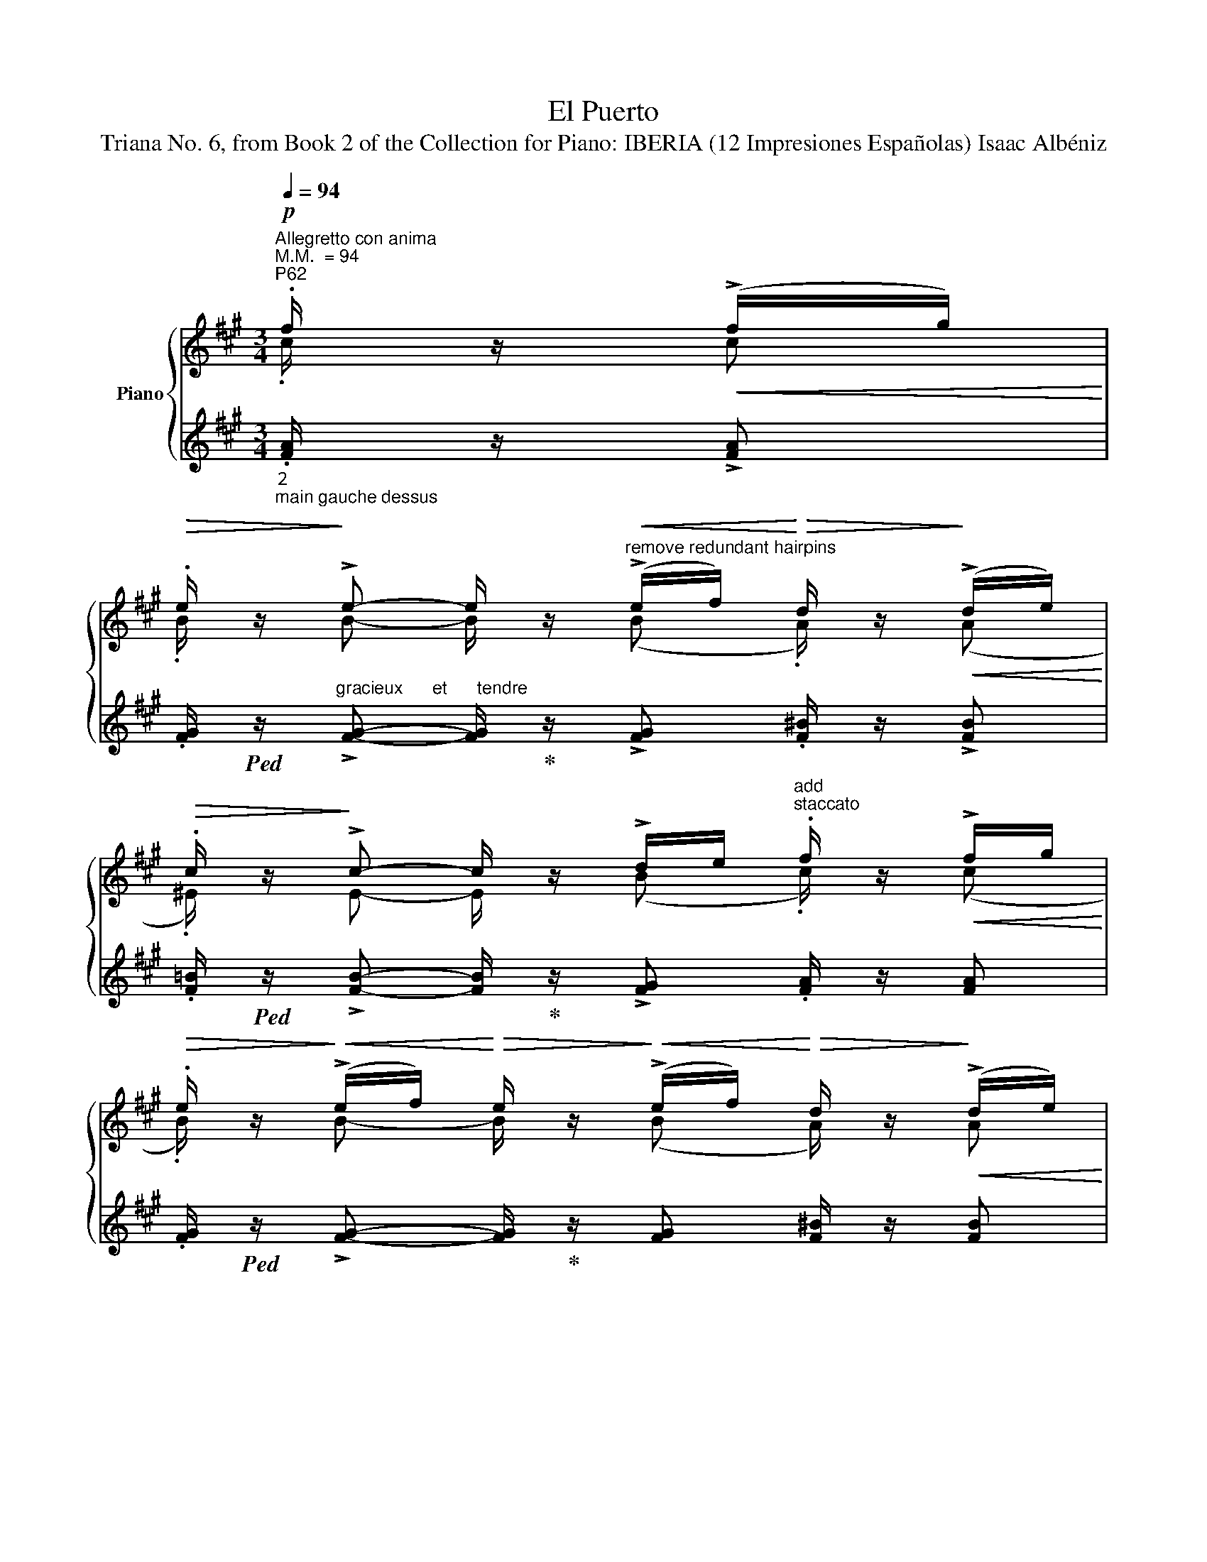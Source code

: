X:1
T:El Puerto
T:Triana No. 6, from Book 2 of the Collection for Piano: IBERIA (12 Impresiones Españolas) Isaac Albéniz
%%score { ( 1 2 5 ) | ( 3 4 6 ) }
L:1/8
Q:1/4=94
M:3/4
K:A
V:1 treble nm="Piano"
V:2 treble 
V:5 treble 
V:3 treble 
V:4 treble 
V:6 treble 
V:1
"^Allegretto con anima""^M.M.  = 94""^P62"!p! .f/ z/!<(! (!>!f/g/)!<)! | %1
!>(! .e/ z/!>)! !>!e- e/ z/"^remove redundant hairpins"!<(! (!>!e/f/)!<)!!>(! d/ z/!>)!!<(! (!>!d/e/)!<)! | %2
!>(! .c/ z/!>)! !>!c- c/ z/ !>!d/e/"^add \nstaccato" .f/ z/!<(! !>!f/g/!<)! | %3
!>(! .e/ z/!>)!!<(! (!>!e/f/)!<)!!>(! e/ z/!>)!!<(! (!>!e/f/)!<)!!>(! d/ z/!>)!!<(! (!>!d/e/)!<)! | %4
!>(! .c/ z/!>)!!<(! (!>!c/d/)!<)!!>(! c/ z/!>)!!<(! !>!c/e/!<)!!>(! .d/ z/!>)!!<(! (!>!d/e/)!<)! | %5
!>(! .c/ z/!>)!!<(! (!>!c/d/)!<)!!>(! c/ z/!>)!!<(! !>!c/e/!<)!!>(! .d/ z/!>)!!<(! (!>!d/e/)!<)! | %6
!>(! .c/ z/!>)!!p!!>(! (!>!d/e/) .=B/!>)! z/!p!!>(! (!>!d/e/) .=B/!>)! z/!p!!>(! (!>!d/"^add \nslur"e/) | %7
"^avec grâce et bien rythmé" .=B/!>)! z/!>(! .[DAB]/"_sans pédale"[I:staff +1].[CFG]/[I:staff -1] .[DAB]/[I:staff +1].[CFG]/[I:staff -1].[DAB]/[I:staff +1].[CFG]/!p![I:staff -1] .[DAB]/!>)! z/ .[DAB]/[I:staff +1].[CFG]/ | %8
[I:staff -1] .[DAB]/ z/!p!!>(! .[Bfg]/"_"[I:staff +1].[Gcd]/[I:staff -1] .[Bfg]/[I:staff +1].[Gcd]/[I:staff -1].[Bfg]/[I:staff +1].[Gcd]/!pp![I:staff -1] .[Bfg]/!>)! z/ .[Bfg]/[I:staff +1].[Gcd]/ | %9
[I:staff -1] .[Bfg]/ z/ z .[fc'd'f']/ z/ z z2 | %10
[K:bass]!mf! !tenuto![B,,F,A,] z[K:treble]!p! .[Adfa]/ z/ z .[B,^E]/ z/ z | %11
[K:bass]"_dolce"!mf!!<(! ([CF]2!<)!!>(! !>!C2!>)! !fermata!^B,) x | %12
"^P63"!mp! z!<(! ([CF]!<)! !>!C2 !fermata!^B,) x | %13
!p! z!<(! ([CF]!<)!"^add \nprecautionary\n      natural" !>!C2 !fermata!^B,)!mp![I:staff +1] .G,/[I:staff -1].[E,B,]/ | %14
[I:staff +1] .F,/[I:staff -1].[E,^B,]/[I:staff +1].G,/[I:staff -1].[E,B,]/[I:staff +1] .F,/[I:staff -1].[E,B,]/[I:staff +1].G,/[I:staff -1].[E,B,]/[I:staff +1] .F,/[I:staff -1] !fermata!z/[K:treble]!pp! .[Gfg]/ !fermata!z/ | %15
"^tied crochets\nbecome minim" (!>!C4 DE/F/!f! | %16
"^tied crochets\nbecome minim"!mf! !>!E4"_cresc." F(G/A/) | %17
"^tied crochets\nbecome minim" !>!G4"_dim." F(G/F/) | %18
"^ignore\nspurious\n   dot" !>!E4 D"_dim."(E/D/)) |!mf! (C(D/B,/ C)(B,/C/ D)!<(!(E/F/)!<)! | %20
!f! E"_cresc."(F/D/ E)(D/E/ F)G/A/ | !>!G(A/F/ G)A/G/"_dim." F(G/F/ |!mf! E)(F/D/ E)(F/E/ D)(E/D/ | %23
!p! C/)) !fermata!z/!pp! .[Bfg]/"_sans "[I:staff +1].[Fcd]/[I:staff -1] .[Bfg]/[I:staff +1].[Fcd]/[I:staff -1].[Bfg]/[I:staff +1].[Fcd]/[I:staff -1] [Bfg]/ !fermata!z/!pp! (!>!b/g/) | %24
"^bien rythmé" .d'.d'"^add\nstaccato" .[bf']/ !fermata!z/!f!!<(! ([Gg]/[Aa]/ [Bb])([cc']/[dd']/ | %25
 !arpeggio!!>!!fermata![efae'])!<)!!mf!!<(!([dd']/[cc']/!<)!!f!!>(! [Bb]/[cc']/[dd']/!mf![Bb]/)!>)!!>(! !>![c^ec']([Bb]/[Aa]/!>)! | %26
!p!!>(! (!>![GAcg])([Ff]/[Ee]/ [DFAd])([Cc]/[B,B]/ [A,B,^EA])([G,G]/[A,A]/)!>)! | %27
"^P64""^break\ntwo bar\n  slur"!>(! (!>![GAcg])([Ff]/[Ee]/ [DFAd])([Cc]/[B,B]/ [A,B,^EA])([G,G]/[A,A]/)!>)! | %28
[Q:1/4=92]!>(! (!>![GAcg])([Ff]/[Ee]/ [DFAd])([Cc]/[B,B]/ [A,B,^EA])([G,G]/[A,A]/)!>)! | %29
[Q:1/4=90] (!>![B,CFB])!p!!<(!([G,G]/[A,A]/ !>![G,CG])!<)!!p!!<(!([F,F]/[G,G]/ [F,^B,F]/))!<)! !fermata!z/"_sec"!p! .[F,B,D]/.G,/ | %30
[K:bass][Q:1/4=92] z!<(! (!tenuto![C,^E,G,C]2 !tenuto![D,F,A,D]2 !tenuto![=E,G,B,E]-!p! | %31
[E,G,B,E]/ z/ !tenuto![F,A,DF]2!<)![K:treble]!mp!!<(! !tenuto![A,CEA]2"^add tenuto""_cresc." !tenuto![B,DFB]- | %32
[B,DFB]/ z/ !tenuto![C^EGc]2 [=EGce]2!<)!!>(! !tenuto![CEGc]- | %33
 [CEGc]/ z/ !tenuto![B,DFB]2[K:bass] !tenuto![F,A,DF]2 !tenuto![D,F,A,D]-!>)! | %34
[D,F,A,D]/) z/!p!!<(! (!tenuto![C,^E,G,C]2"^remove \nincorrect ties" !tenuto![D,F,A,D]2 !tenuto![=E,G,B,E]- | %35
[E,G,B,E]/ z/ !tenuto![F,A,DF]2[K:treble] !tenuto![A,CEA]2 !tenuto![B,DFB]- | %36
 [B,DFB]/ z/ !tenuto![C^EGc]2!<)!!>(! [GB=eg]2 !tenuto![=EGce]- | %37
[EGce]/ z/ !tenuto![DFAd]2 !tenuto![A,DFA]2 !tenuto![F,A,DF]!>)! | %38
!p! [^E,G,C^E]/) !fermata!z/!<(! .[^B,^^FA]/[I:staff +1].[G,G]/[I:staff -1] .[B,FA]/[I:staff +1].[^FG]/[I:staff -1].[B,FA]/!<)!!>(![I:staff +1].[G,G]/[I:staff -1] .[B,FA]/[I:staff +1].[FG]/[I:staff -1].[B,FA]/[I:staff +1].[G,G]/!>)! | %39
[I:staff -1] ^E/ !fermata!z/!pp!!<(! .[^B,^^FA]/[I:staff +1].[G,G]/[I:staff -1] .[B,FA]/[I:staff +1].[^FG]/[I:staff -1].[B,FA]/!<)!!>(![I:staff +1].[G,G]/[I:staff -1] .[B,FA]/[I:staff +1].[FG]/[I:staff -1].[B,FA]/[I:staff +1].[G,G]/!>)! | %40
[I:staff -1] ^E/ !fermata!z/!mf!!>(! !>!E-E/!>)! z/!mf!!>(! .E .E!>)!!mf!!>(!.E | %41
 .F/!>)! z/!mf!!<(! !>!F-.F/!<)! z/!mf!!<(! .F .F!<)!!mf!!<(!.F!<)! | %42
"^P65" ^E/ z/!mf!!>(! !>!E-E/!>)! z/!mf!!>(! .E .E!>)!!mf!!>(!.E | %43
 .F/!>)! z/!mf!!>(! !>!F-.F/!>)! z/!mf!!<(! .F .F!<)!!mf!!<(!.F | ^E/!<)!!f! z/ x4 (!>!^a'/^b/) | %45
 .[g^c'g']/!f! z/ x4!ff! (!>!^a'/^b/) | %46
 .[g^c'g']/ z/!ff!!>(! (!>!^a'/^b/) .[gc'g']/!>)! z/!ff!!>(! (!>!a'/b/) .[gc'g']/!>)! z/!ff!!>(! (!>!a'/b/)!>)! | %47
 .[gc'g']/ z/[Q:1/4=88]!p! (!>!^a/^B/) .[Gcg]/ z/[Q:1/4=84]!ff! (!>!=a !fermata!c') z | %48
[K:bass][Q:1/4=92] z!mf!!>(! [A,C]/4z/4[A,C]/4 z/4!>)! .[A,C]/ z/[Q:1/4=88] z z!p! .[DE]/ z/ | %49
 z[Q:1/4=92]!mf!!>(! [A,C]/4z/4[A,C]/4 z/4!>)! .[A,C]/ z/[Q:1/4=86] z z .[DE]/ z/ || %50
[K:treble]!mp!"^bien chanté"[Q:1/4=92]!<(! (e4 e2 | %51
!>(!{/ef} e>!<)!d .e/)!>)! z/!mp!!<(! (!>!e2 d/e/ |!<(! f4 g2!<)!!<)! | %53
!>(!{/ab} a>!>(!g .g/)!>)! z/ (f2!>)!!mp!!<(! e/f/ | %54
 .g/)!<)!z/!mp!!<(!(f/e/ .f/)!<)!z/!mp!!<(!(e/d/ .e/)!<)!z/"^add tenuto"!mp!!<(!(d/c/ | %55
 .d/)!<)!z/!mp!!<(!(e/c/!<)! d2-) d/z/!<(!!<(!(e/f/)!<)! | %56
"^P66"!>(! (3((g/!<)!a/g/)f/e/)!>)!!mp!!>(! (3((f/g/f/)e/d/)!>)!!mp!!>(! (3((e/f/e/)d/c/) | %57
 d/!>)! z/!mp!!>(! !>!e/c/ d2-!>)! d/ z/ (!>!e/^B/) | %58
"^tranquillement sans presser"!mf!!<(! ([eac'e']4 [eae']2!<)! | %59
!mf!!>(! [ege']>[dd'] [ee']/) z/!>)!!mf! (!>![dee']2!<(! [dd']/"_merge hairpins"[ee']/ | %60
 [fac'f']4 [gc'g']2!<)! |{/a'b'} [ad'a']>[gg'] [gg']/) z/ (!>![fd'f']2!<(! [ed'e']/[ff']/!<)! | %62
 [gac'g']/) z/!mf!!<(! ([ff']/[ee']/ .[fac'f']/)!<)! z/!mf!!<(! ([ee']/[dd']/ .[e^^fe']/)!<)! z/!mf!!<(! ([dd']/[cc']/ | %63
 .[degd']/)!<)! z/!mf!!>(! (!>![ee']/[cc']/!>)! [degd']2-) [degd']/ z/!mf!!<(! ([ed'e']/[=f=f']/ | %64
 .[=ga=c'=g']/)!<)! z/!>(! ([=fac'=f']/[ee']/ .[fac'f']/)!>)! z/!>(! ([ee']/[dd']/ .[eac'e']/)!>)! z/!>(! ([=d=d']/[=c=c']/!>)! | %65
"^P67""_cresc." .[_Be_b]/) z/[Q:1/4=88]!<(! ([=c=c']/[dd']/ .[ebe']/)!<)! z/[Q:1/4=87]!<(! ([dd']/.[cc']/ .[d=gd']/)!<)! z/[Q:1/4=86]!>(! ([cc']/[Bb]/!>)! | %66
"^tranquillement"[Q:1/4=85]!>(! (6:4:6([Aa]/)!ppp!e/=f/d/e/=c/) (6:4:6(d/A/^c/=F/A/D/)!>)!!<(! (6:4:6(F/D/F/A/c/d/)!<)! | %67
!>(! (6:4:6([_B_b]/e/=g/d/e/=c/)!>)!!<(! (6:4:6(E/B/D/E/B/E/) (6:4:6(B/e/A/c/E/=G/)!<)! | %68
!>(! (6:4:6([Aa]/!ppp!e/=f/d/e/=c/) (6:4:6(d/A/c/=F/A/D/)!>)!!<(! (6:4:6([FA]/=C/F/A/c/d/)!<)! | %69
!>(! (6:4:6([_B_b]/=c/=g/B/g/c/)!pp! (6:4:6(B/c/=G/!>)!!<(!B/=C/G/) (6:4:6(B/G/B/[Q:1/4=87]g/c/B/)!<)! | %70
!<(! (6:4:6([Aa]/_B/=B/=c/=f/a/)!<)!!pp!!<(! (6:4:6(=F/=G/^G/A/c/f/)!<)!!pp!!<(! (6:4:6(E/F/G/!<)!!>(!A/c/F/)!>)! | %71
!pp! (6:4:6(E/=c/D/^D/E/c/) (6:4:6(e/^F/=G/=g/c/g/) (6:4:6(=c'/e/g/_B/e/G/) | %72
 (6:4:6([_A_a]/_B/=B/=c/=f/a/) (6:4:6(=F/_G/=G/A/c/f/) (6:4:6(=C/_E/=E/F/c/a/) | %73
"^allargando"[Q:1/4=85]!>(! (6:4:6([_d_d']/_a/_g/d/_e/_B/)!>)![Q:1/4=83] (6:4:6(_G/d/B/=A/B/d/)[Q:1/4=80]!<(! (6:4:6(=c/=e/c/=c'/"^rit."[Q:1/4=72]e/c/)!<)! | %74
!ppp![Q:1/4=90]"^a Tempo" (6:4:6(e/=c'/e/=f/c'/f/) (6:4:6(e/f/e/=c/e/c/) (6:4:6(e/f/e/f/c'/f/) | %75
"^P68" x2 x!p![I:staff +1] (!>!_a2 (_g/)a/ |!>(![I:staff -1] _b4)!>)! =c'2 | %77
 x2 x[I:staff +1] (_b2 _a/)b/ | %78
"_dolce sempre"[I:staff -1] =c'/ z/ (_b/_a/ b/) z/ (_a/_g/ a/) z/"_add line for melody"[I:staff +1] (_g/=f/ | %79
"^correct duration"[I:staff -1] _g/)z/_a/=f/ =g/ z/[I:staff +1] __b/[I:staff -1] z/ z!mf![I:staff +1] (^g/(=a/) | %80
"^correct duration"[I:staff -1] =b/)z/!>(!(=a/g/!>)! a/) z/"_add line for melody"[I:staff +1] (g/f/ g/)[I:staff -1] z/[I:staff +1] (f/e/ | %81
[I:staff -1] [Ad]/) z/"^giocoso"[Q:1/4=92]!<(! (!>![=ce]/[df]/ .[eg]/)!<)! z/ ([df]/[ce]/ .[df]/) z/ !>!^B/d/ | %82
!f!!<(! (!>![^c^g^c']4 [^cgc']2!<)! | %83
{/=d'e'} [dad']>[^c^c'] .[dfd']/) z/ [dad']2!<(! ([=c=c']/[dd']/ | [^eb^e']4!<)! [gc'g']2 | %85
"^P69"{/f'g'} [fc'f']>[=e=e'] .[f=c'd'f']/) z/ [faf']2"_cresc. molto"[Q:1/4=82]!<(! ([gc'-g']/[ac'a']/ | %86
!ff![Q:1/4=86]!>(! !>![ad'f'b'])!<)!([ad'-a']/[gd'-g']/!>)!!>(! !>![ad'f'a'])([gd'-g']/"^remove \nincorrect tie"[fd'f']/!>)!!>(! !>![g^bg'])([ee']/[ff']/!>)! | %87
!ff!!>(! !>![gc'g'])([ff']/[ee']/!>)!!>(! !>![faf'])([ee']/[dd']/!>)!!<(! !>![cfc'])([^B^b]/[cc']/!<)! | %88
!ff!!>(! !>![efbe'])([dd']/[cc']/!>)!!f!!>(! !>![dfbd'])([cc']/[dd']/!>)!!f!!>(! !>![cfc'])([Bb]/[Aa]/!>)! | %89
"_accel."[Q:1/4=90]!f!!>(! !>![Geg])([Fdf]/[E=ce]/!>)![Q:1/4=92]!>(! !>![DFd])([=Cc]/[=B,=B]/!>)!!>(! !>![A,CA])([G,EG]/[F,DF]/!>)! | %90
[K:bass]!f! (3([^E,^E]/)C/E,/)[I:staff +1] (3(.G,/[I:staff -1]C/E,/)!>(![I:staff +1] (3(.C/[I:staff -1]G,/E,/)!>)!!mp![Q:1/4=91] (3(z/!<(! G,/E,/) (3(z/ G,/E,/) (3(z/ G,/E,/)!<)! | %91
!>(! (3(z/ A,/F,/) (3(z/ A,/F,/) (3(z/ G,/E,/) (3(z/ G,/E,/) (3(z/ F,/D,/) (3(z/ F,/D,/)!>)! | %92
!f! (3(z/ ^E,/C,/)[I:staff +1] (3(.G,/[I:staff -1]C/E,/)[I:staff +1] (3(.C/[I:staff -1]G,/E,/)!p![Q:1/4=90]!<(! (3(z/ G,/E,/) (3(z/ G,/E,/) (3(z/ G,/E,/)!<)! | %93
!>(! (3(z/ A,/F,/) (3(z/ A,/F,/) (3(z/ G,/E,/) (3(z/ G,/E,/) (3(z/ F,/D,/) (3(z/ F,/D,/)!>)! | %94
!p! (3(z/ ^E,/C,/)[I:staff +1] (3(.G,/[I:staff -1]C/E,/)[I:staff +1] (3(.C/[I:staff -1]G,/E,/)[Q:1/4=89] (3(z/!p! B,/=G,/) (3(z/ C/A,/) (3(z/ B,/G,/) | %95
"^P70"!p!!>(! (3(z/ ^E,/C,/)[I:staff +1] (3(.^G,/[I:staff -1]C/E,/)[I:staff +1] (3(.C/[I:staff -1]^G,/E,/) (3(z/ B,/=G,/) (3(z/ C/A,/) (3(z/ B,/G,/)!>)! | %96
!p!!>(! (3(z/ ^E,/C,/)[I:staff +1] (3(.^G,/[I:staff -1]C/E,/)[I:staff +1] (3(.C/[I:staff -1]^G,/E,/)[Q:1/4=88] (3(z/ =C/=G,/)[Q:1/4=87] (3(z/"_rit." =E/C/) (3(z/ C/G,/)!>)! | %97
[Q:1/4=85]!pp!"_rit." (3(z/ ^D/B,/) (3(z/ =G,/B,/) (3(z/ ^A,/F,/)[Q:1/4=84] (3(z/ ^G,/E,/) (3(z/[Q:1/4=80]!>(! E,/=C,/) (3(z/[Q:1/4=74] F,/=D,/)!>)! | %98
"^meno mosso"[Q:1/4=60]!p!!>(! (3(z/ ^E,/C,/)[Q:1/4=50][I:staff +1] (3(G,/[I:staff -1]C/!tenuto!.!fermata!E,/)!>)!!ppp! !>!!fermata![F,D=E]4 | %99
[Q:1/4=56]!p!!>(! (3(z/ ^E,/C,/)[Q:1/4=46][I:staff +1] (3(G,/[I:staff -1]C/!tenuto!.!fermata!E,/)!>)!!ppp! !>!!fermata![=G,=EF=G]4 | %100
[Q:1/4=88]!pp!"^a Tempo""^leggiero é dolce"!<(! (3(z/ ^E,/C,/)[I:staff +1] (3(^^F,/[I:staff -1]=E,/G,/)[I:staff +1] (3(C/[I:staff -1]^E/^B,/)[K:treble][I:staff +1] (3(^^F/[I:staff -1]=E/G/)[I:staff +1] (3(c/[I:staff -1]^e/^B/)"_sempre leggiero"[I:staff +1] (3(^^f/[I:staff -1]=e/g/) | %101
[I:staff +1] (3(^c'/[I:staff -1]^e'/^b/)[I:staff +1] (3(^^f/[I:staff -1]=e/!>(!g/)!<)!!f![I:staff +1] (3(c'/[Q:1/4=86][I:staff -1]e'/b/)[I:staff +1] (3(f/[I:staff -1]=e/g/)[I:staff +1] (3(c'/[Q:1/4=80][I:staff -1]e'/b/)[I:staff +1] (3(f/[Q:1/4=60][I:staff -1]=e/!mp!!tenuto!.!fermata!g/)!>)! | %102
!f![Q:1/4=90] !arpeggio!!tenuto![gc'g']/ z/!mf!!>(! !>!^e-e/!>)! z/!mf!!>(! .e .e!>)!!mf!!>(!.e | %103
 f/!>)! z/!mf!!<(! f-.f/!<)! z/!mf!!<(! .f .f!<)!!mf!!<(!.f | %104
 .^e/!<)! z/!mf!!>(! !>!e-.e/!>)! z/!mf!!>(! .e .e!>)!!mf!!>(!.e | %105
"^add slur\n& staccato" .f/!>)! z/!mf!!<(! !>!f-"_add \nstaccato".f/!<)! z/!mf!!<(! .f .f!<)!!mf!!<(!.f | %106
"^add \nstaccato" .^e/!<)!!f! z/[Q:1/4=92]!<(![I:staff +1] (3([=C=DF]/[I:staff -1]E/A/)[I:staff +1] (3([F=cd]/[I:staff -1]A/=e/)[I:staff +1] (3([cdf]/[I:staff -1]e/a/)!<)! z[Q:1/4=90] (!>!^a'/^b/) | %107
"^P71" .[gc'g']/!f! z/[Q:1/4=94] x3!ff! z!>(! (!>!^a'/^b/) | %108
[Q:1/4=88] .[gc'g']/!>)! z/!>(! (!>!^a'/^b/) .[gc'g']/!>)! z/!>(! !>!a'/b/ .[gc'g']/!>)! z/!>(! !>!a'/b/ | %109
 .[gc'g']/!>)! z/[Q:1/4=80]!p!!>(! (!>!^a/^B/) .[Gcg]/!>)! z/!f!!>(! (!>!=c'/f/) .[B^e]/!>)! z/[Q:1/4=70]!f! .=A/ z/ | %110
!ff!"^dolce  e  cantando"[Q:1/4=88]!<(! ([cf^ac']4!ff! [cfc']2!<)! | %111
!>(! [c^ec']>.[Bb] .[cec']/)!>)! z/ !>!c'2!<(! ([Bab]/[cc']/!<)! | %112
!<(! ([^df^a^d']4) [^eac'^e']2!<)! | %113
!>(! [fbc'f']>[^e^e'] .[ebc'e']/)!>)! z/ !>!^d'2!<(! ([cbc']/[^dd']/!<)! | %114
 .[^e^ac'^e']/) z/!mf!!>(! (!>![^d^d']/[cc']/ .[dfd']/)!>)! z/!>(! (!>![^^Gc^^g]/[^Ac^a]/ .[cac']/)!>)! z/!<(! (!>![Bb]/[Aa]/ | %115
 .[Bcb]/)!<)! z/ (!>![cc']/[^A^a]/ .[Bcb]/) z/!>(! (!>![B=ab]/^c/ .[^E=AB]/)!>)! z/!<(! (!>![cbc']/[^d^d']/ | %116
 .[^e^ac'^e']/)!<)! z/!>(! (!>![^d^d']/[cc']/ .[dfd']/)!>)! z/!>(! (!>![^^Gc^^g]/[^Ac^a]/ .[cac']/)!>)! z/!<(! (!>![Bb]/[Aa]/!<)! | %117
"^P72" .[Bcb]/) z/ (!>![cc']/[^A^a]/ .[Bcb]/) z/!f! (!>![B=db]/^g/ .[=D^EB]/) z/ (!>![dbd']/[^eb^e']/ | %118
!ff! .[fc'f']/) z/ (!>![gg']/[=e=e']/ (6:4:7(.[fc'f']/4)[Q:1/4=98] z/4!f![I:staff +1] .[Bf=g]/[I:staff -1].[dab]/[I:staff +1].[Bfg]/[I:staff -1].[dab]/)[I:staff +1].[Bfg]/ (3(b/[I:staff -1][fb]/g/)!ff![Q:1/4=88]!<(! (!>![dbd']/[^e^e']/!<)! | %119
!ff! .[fc'f']/) z/ (!>![gg']/[=e=e']/ (6:4:7(.[fc'f']/4)[Q:1/4=104] z/4!f![I:staff +1] .[Bf=g]/[I:staff -1].[dab]/[I:staff +1].[Bfg]/[I:staff -1].[dab]/)[I:staff +1].[Bfg]/ (3(d'/[I:staff -1][fb]/g/)[Q:1/4=88]!<(! (!>![^^fb^^f']/[^g^g']/ | %120
!ff!!>(! .[bd'f'b']/)!<)! z/!>)!!mf!!>(! (!>![ad'-f'a']/[fd'f']/[Q:1/4=86] .[gd'g']/) z/ (!>![fa-d'f']/[dad']/[Q:1/4=84] e'/) z/[Q:1/4=82] (3(!>!d'/x/a/!>)! | %121
"_dim."!mp! .[=Bdf=b]/) z/[Q:1/4=80]!mf!!>(! (!>![Ad-fa]/[Fdf]/!mp! .[=GA=cd=g]/)!>)! z/[Q:1/4=72]!mp!!>(! (!>![Ff]/[Dd]/!>)!!p!!<(! .[Fce]/) z/!<)![Q:1/4=60]!mp!"^rit."!>(! (3(d/x/[Q:1/4=45]!p!!breath!A/)!>)! | %122
"^a Tempo. poco pieno"!pp![Q:1/4=86] (3(z/ [A,=EF]/C/) (3(z/ C/A,/) (3(z/ [^B,F]/C/) (3(z/ [^EA]/F/) (3(z/ [^^Fc]/G/) (3(z/ [EA]/^F/) | %123
 (3(z/ [DG]/F/) (3(z/ [=EG]/^E/) (3(z/ [A,EG]/F/)[Q:1/4=84]!<(! (3(z/ [EA]/F/) (3(z/!<)!!>(! [^^Fc]/G/) (3(z/ [EA]/^F/)!>)! | %124
 (3(z/ [A^B]/c/) (3(z/ [Gd]/!>(!c/)"_rit."[Q:1/4=80] (3(z/ [GB]/A/) (3(z/ [^EA]/F/)[Q:1/4=76] (3(z/ [^^Fc]/G/) (3(z/ [EA]/^F/)!>)! | %125
"^P73""^correct \nduration\nof rest"!pp![Q:1/4=72] (3(z/ [DF]/=G/) (3(z/ [^^F,C]/D/) (3(z/"_rit." [DF]/!<(!G/)[Q:1/4=68] (3(z/ [^A,D]/B,/)[Q:1/4=62] (3(z/!<)!!>(! [^^F,^E]/^G,/)[Q:1/4=50] (3(z/ [^B,D]/!pp!C/)!>)! | %126
[K:bass][Q:1/4=94]"^94""^a Tempo Io"!pp! !arpeggio!!>![F,CF]/ z/ z z .D/ z/ .G,/"_rit." z/ .B,/ z/ | %127
[Q:1/4=89]"^89"!p!!<(! A,/ z/!<)!!>(! !>!B,/ z/!>)!!>(! .A,/ z/ .D/ z/ .^G,/ z/ .B,/!>)! z/ | %128
[Q:1/4=84]"^84"!pp!!<(! A,/ z/!<)!!>(! .B,/ z/!>)!!>(! .A,/ z/ .D/ z/ .^G,/ z/ .B,/ z/!>)! | %129
!ppp! .A,/[Q:1/4=79]"^79" z/"_rit. molto" .B,/ z/ .A,/ z/[Q:1/4=74]"^74" .B,/ z/ .A,/ z/[Q:1/4=49]"^49" .B,/ !fermata!z/ | %130
[K:treble]"^a Tempo Io   e giocosamente""_add \nlower\nvoice"[Q:1/4=94]"^94"!pp! .^A/ z/!>(! !>!A-A/!>)! z/!pp!!>(! .A .A!>)!!pp!!>(!.A | %131
 .B/!>)! z/"^add \nhairpin"!pp!!<(! !>!B-B/!<)! z/!pp!!<(! .B"^change accent\nto staccato?" !>!B!<)!!pp!!<(!.B | %132
 .^A/!<)! z/"^add \nhairpin"!pp!!>(! !>!A-A/!>)! z/!pp!!>(! .A/ z/ .A!>)!!pp!!>(!.A!>)! | %133
 .B/ z/!pp!!<(! B-B/!<)! z/"^add \nhairpin"!pp!!<(! .B .B!<)!!pp!!<(!.B | %134
"^très rythmé" .^A/!<)! z/!mp!!>(! !>![=GBd]/"_sans et avec gaminerie"[I:staff +1].[^E=Ac]/[I:staff -1] .[GBd]/[I:staff +1].[EAc]/[I:staff -1].[GBd]/[I:staff +1].[EAc]/[I:staff -1] .[GBd]/!>)!!p! z/"_gentiment" .[Gd^e]/ z/ | %135
 .[^Ac]/ z/!mp![Q:1/4=92]"^92"!>(! !>![=GBd]/[I:staff +1][^E=Ac]/[I:staff -1] [GBd]/[I:staff +1][EAc]/[I:staff -1][GBd]/[I:staff +1][EAc]/[I:staff -1] [GBd]/!>)!!p! z/"^add \nstaccato" .[Gd^e]/ z/ | %136
 .[^Ac]/ z/!mp![Q:1/4=90]"^90"!>(! !>![=GBd]/[I:staff +1].[^E=Ac]/[I:staff -1] .[GBd]/[I:staff +1].[EAc]/[I:staff -1].[GBd]/"_dim."[I:staff +1].[EAc]/[I:staff -1] .[GBd]/[I:staff +1].[EAc]/[I:staff -1].[GBd]/[I:staff +1].[EAc]/!>)! | %137
[I:staff -1] .[=GBd]/!p! z/[Q:1/4=84]"^84""_rit."!>(! .[GBd]/[I:staff +1].[^E=Ac]/[I:staff -1] .[GBd]/ z/[Q:1/4=74]"^74" .[GBd]/[I:staff +1].[E=Ac]/[I:staff -1] .[GBd]/z/[Q:1/4=54]"^54"[I:staff +1].[E=Ac]/[I:staff -1] z/!>)! | %138
!pp!"^a TO. con anima" .[=GBd]/ z/ z[Q:1/4=94]"^94" z!fff! ([G=g]/[Aa]/ [Bb])([cc']/[dd']/ | %139
 !>![e=ge']) .[dd']/.[cc']/ .[Bb]/.[cc']/.[dd']/.[Bb]/ [cc']/ z/!ffff!!8va(! .[c'^e'b'c''] | %140
 .[f'a'c''f'']/!8va)! z/ z z2 z2 |] %141
V:2
 .c/ z/ c | .B/ z/ B- B/ z/ (B .A/) z/ (A | .^E/) z/ E- E/ z/ (B .c/) z/ (c | %3
 .B/) z/ B- B/ z/ (B A/) z/ A | .^E/ z/ E- E/ z/ (E .A/) z/ A | .^E/ z/ E- E/ z/ (E .A/) z/ (A | %6
 .^E/) z/ (A E/) z/ (A .E/) z/ (A | .^E/) z/ x5 | x6 | x6 |[K:bass] x3/2[K:treble] x9/2 | %11
[K:bass] G,(A,/G,/ B,)A,/G,/ F, G,/"_sec".[E,^B,]/ | %12
 z A,/G,/ =B,!>(!A,/G,/!>)! F, G,/"_sec".[E,^B,]/ | z A,/G,/ =B,!>(!A,/G,/!>)! F, x | %14
 x5[K:treble] x | =B,4 A,2 | =B,4 C2 | D4 C2 | B,4 A,2 | B,4 A,2 | B,4 C2 | D4 C2 | B,4 A,2 | %23
 B,/ z/ x x x z d/ z/ | f/[I:staff +1].g/.e/.f/ x4 | x6 | x6 | x6 | x6 | x6 | %30
[I:staff -1][K:bass] x6 | x3[K:treble] x3 | x6 | x5/2[K:bass] x7/2 | x6 | x3[K:treble] x3 | x6 | %37
 x6 | x6 | x6 | z (=D/C/ .^B,/) z/ (C/=C/ .=B,/) z/ (C/B,/ | %41
 .^A,/) z/ .^^G,/.A,/ .B,/ z/ .A,/.B,/ .=C/ z/ .B,/.C/ | %42
 ^E/ z/ (=D/C/ .^B,/) z/ (C/=C/ .=B,/) z/ (C/B,/ | %43
 .^A,/) z/ .^^G,/.A,/ .B,/ z/ .A,/.B,/ .=C/ z/ .B,/.C/ | ^E/ z/ x4 (g/^b/) | x5 (g/^b/) | %46
 x (g/^b/) x (g/b/) x (g/b/) | x (G/^B/) x g/f/ x z | %48
[K:bass] z F,/4E,/4F,/4E,/4 .F,/ z/ z z [E,G,]/ z/ | z F,/4E,/4F,/4E,/4 .F,/ z/ z z [E,G,]/ z/ || %50
[K:treble] z"_pp" !tenuto![Ac] z !tenuto![Ac] z !tenuto![Ac] | %51
 z !tenuto!G z !tenuto!G!<(! z !tenuto!G!<)! | %52
 z"_sempre pp" !tenuto![Ac] z !tenuto![Ac] z !tenuto![Ac] | z !tenuto!d z !tenuto!G z !tenuto!G | %54
 z !tenuto![Ac] z !tenuto![Ac] z !tenuto![^^F^A] | z !tenuto!G z [DG]/ z/ z !tenuto![Gd] | %56
 z !tenuto![Ac] z !tenuto![Ac] z !tenuto![^^F^A] | z !tenuto!G z .[DG] z G | %58
 z"^cantando" .[CE]/ z/ .[EA]/ z/ .[A,C]/ z/ z .[CF]/ z/ | z .[EG]/ z/ z2 !tenuto![G,DFG] z | %60
 z .[CE]/ z/ .[Ac]/ z/ .[EA]/ z/ z .[EA]/ z/ | z .[G,E]/ z/ z2 !tenuto![G,DFG] z | x6 | %63
 z2 z .[DG]/ z/ .[G,DF]/ z/ z | x6 | x6 | x6 | x6 | x6 | x6 | x6 | x6 | x6 | x6 | x6 | %75
[I:staff +1] (6:4:6(_E/=G/_A/[I:staff -1]_B/=c/d/) (6:4:6(=f/d/f/_e/=c/A/)!<(! (6:4:6(_G/A/c/=e/c/e/)!<)! | %76
 (6:4:6(e/=f/e/=c/e/c/)!<(! (6:4:6(e/c/e/f/e/f/) (6:4:6(e/f/e/_g/e/f/)!<)! | %77
[I:staff +1] (6:4:6(_E/=G/_A/[I:staff -1]_B/=c/d/) (6:4:6(_a/_g/a/g/_e/c/)!<(! (6:4:6(_G/c/e/=e/=c'/e/)!<)! | %78
 (6:4:6(=c'/e/=f/_b/e/f/) (6:4:6(b/e/f/_a/_A/_d/) (6:4:6(a/_B/_c/=d/=B/d/) | %79
 x2[I:staff +1] ._e/[I:staff -1] x/ x x2 | x6 | a/ z/ x4 (F | %82
 z) .[^C^G]/ z/[I:staff +1] ._d/[I:staff -1]z/[I:staff +1].=c/[I:staff -1] z/ z .[B^c]/ z/ | %83
 z"_add staccato" .[=CF]/ z/ z2 .[=cd]/ z/ x | %84
 z .[B^c]/ z/[I:staff +1] c/[I:staff -1]z/[I:staff +1]g/[I:staff -1] z/ z .[c^e]/ z/ | %85
 z .[FGA]/ z/ z2 .[Ac]/!f! z/ z | x6 | x6 | x6 | x6 |[K:bass] x6 | x6 | x6 | x6 | x6 | x6 | x6 | %97
 x6 | x6 | x6 | x3[K:treble] x3 | x6 | x (=d/c/ .^B/) z/ (c/=c/ .=B/) z/ (c/B/ | %103
 .^A/) z/ .^^G/.A/ B/ z/ .A/.B/ .=c/ z/ .B/.c/ | .^e/ z/ (=d/c/ .^B/) z/ (c/=c/ .=B/) z/ (c/B/ | %105
 .^A/) z/ .^^G/.A/ .B/ z/ A/.B/ .=c/ z/ .B/.c/ | .^e/ z/ x4 (g/^b/) | x5 (g/^b/) | %108
 x (g/^b/) x (g/b/) x (g/b/) | x (G/^B/) x ([=c=b]/f/) x !>!^B,/!>!C/ | %110
 z!p! .[^A,C]/ z/ .[^Ac]/ z/ .[FA]/ z/ z .[A,F]/ z/ | z .[B,^E]/ z/ z (=a/=e/ .[EB]/) z/ x | %112
 z .[^A,C]/ z/ .[^Ac]/ z/ .[FA]/ z/ z .[CF]/ z/ | z .[B,^E]/ z/ z b/^e/ .[^EB]/ z/ x | x6 | x6 | %116
 x6 | x6 | x6 | x6 | x4 (3([ea]/a/e/)(3(B/f/A/) | x4 (3(E/F/E/)(3(D/F/A/) | x6 | x6 | x6 | x6 | %126
[K:bass] x6 | x6 | x6 | .F,/ z/ .[E,G,]/ z/ .F,/ z/ .[E,G,]/ z/ .F,/ z/ .[E,G,]/ z/ | %130
[K:treble] ^A/ z/ .=G/.F/ .^E/ z/ .F/.=F/ .=E/ z/ .=F/.E/ | %131
 .^D/ z/ .^^C/.D/ .E/ z/ .D/.E/ .=F/ z/ .E/.F/ | ^A/ z/ .=G/.F/ .^E/ z/ .F/.=F/ .=E/ z/ .=F/.E/ | %133
 .^D/ z/ .^^C/.D/ .E/ z/ .D/.E/ .=F/ z/ .E/.F/ | ^A/ z/ x5 | x6 | x6 | x6 | x6 | x5!8va(! x | %140
 x/!8va)! x11/2 |] %141
V:3
"_2 ""_main gauche dessus" .[FA]/ z/ !>![FA] | %1
"_" .[FG]/!ped! z/"^gracieux      et      tendre" !>![FG]- [FG]/!ped-up! z/ !>![FG]"_" .[F^B]/ z/ !>![FB] | %2
"_" .[F=B]/!ped! z/ !>![FB]- [FB]/!ped-up! z/ !>![FG]"_" .[FA]/ z/ [FA] | %3
"_" .[FG]/!ped! z/ !>![FG]- [FG]/!ped-up! z/ [FG]"_" [F^B]/ z/ [FB] | %4
"_" .[F=B]/!ped! z/ !>![FB]- [FB]/!ped-up! z/ [FB]"_" .[F^B]/ z/ !>![FB] | %5
"_" .[F=B]/!ped! z/ !>![FB]- [FB]/!ped-up! z/ !>![FB]"_" .[F^B]/ z/ !>![FB] | %6
"_" .[F=B]/ z/"_" (!>![F^B] .[Fc]/) z/"_" (!>![FB] .[Fc]/) z/"_" (!>![FB] | %7
 .[Fc]/) z/ x x2 z x | z x x2 z x | %9
 z2!pp! .[Bg]/ z/[K:bass]"_"!f!"^posé"!<(! (G,/A,/ B,)(C/D/!<)! | %10
"_"!<(!!ped! !>!E)(D/C/!<)!!ped-up!!f!!>(! B,/C/D/B,/!>)!"_"!>(! !>!C)[I:staff -1](B,/A,/)!>)! | %11
!ped![I:staff +1] C,!<(! C,2 C,!ped-up!!<)!"_" D, z | %12
"_"!ped! .C,/ z/!<(! (!>!C,2 C,!<)!"_" D,)!ped-up! z | %13
"_"!ped! .C,/ z/!<(! (!>!C,2 C,!<)!"_" D,)!ped-up! x | %14
!<(! x2!<)!!>(! x2 z!>)![K:treble] .[D^B]/ z/ | %15
[K:bass]"_"!<(! .C,/ z/ (C,/^B,,/ .C,/) z/ !>!C,"_" C,C,!<)! | %16
"_"!<(! .C,/ z/ (C,/^B,,/ .C,/) z/ !>!C,"_" .C,.C,!<)! | %17
"_"!>(! .C,/ z/ (C,/^B,,/ .C,/) z/ !>!C,"_" .C,.C,!>)! | %18
"_"!>(! .C,/ z/ (C,/^B,,/ .C,/) z/ !>!C,"_" .C,.C,!>)! | %19
"_"!<(! .C,/ z/"_add\nslur" (C,/^B,,/ .C,/) z/ !>!C,"_" .C,.C,!<)! | %20
"_"!<(! .C,/ z/ (C,/^B,,/ .C,/) z/ !>!C,"_" .C,.C,!<)! | %21
"_"!>(! .C,/ z/ (C,/^B,,/ .C,/) z/ !>!C,"_" .C,.C,!>)! | %22
"_"!>(! .C,/ z/ (C,/^B,,/ .C,/) z/ !>!C,"_" .C,.C,!>)! | C,/ z/[K:treble] x3 z .[cf]/ z/ | %24
!<(! [Bd]/ z/!<)!!>(! z .[gd']/!>)! z/[K:bass]"_" (G,/A,/ B,)(C/D/ | %25
"_" !arpeggio![B,,F,A,E])(D/C/ B,/C/D/B,/)"_" [C,B,^E][K:treble].c | %26
[K:bass]"_" z!>(! (!>!C/4D/4C/4D/4)!pp! .C/!>)! z/ !>!C"_" z"^(dessous)" !>!D | %27
"_"!mp! z!>(! (!>!C/4D/4C/4D/4)!pp! .C/!>)! z/ !>!C"_"!mp! z !>!D | %28
"_"!mp! z!>(! (!>!C/4D/4C/4D/4)!pp! C/!>)! z/ !>!C"_"!mp! z !>!D | %29
"_"!mp! !>!C,.C,/ z/"_" !>!A,,.A,,/ z/"_" .G,,/ z/ z | %30
"_"!mp!!ped! z!p!!>(! (G,,/4A,,/4G,,/4A,,/4)!pp! .G,,/!ped-up!!>)! z/"_"!ped! G,,!mp! (!>!G,,,G,,)!ped-up! | %31
"_"!mp!!ped! z!p!!>(! (G,,/4A,,/4G,,/4A,,/4)!pp! .G,,/!ped-up!!>)! z/"_"!ped! G,,!mp!!mp! (!>!G,,,G,,)!ped-up! | %32
"_"!mp!!ped! z!p!!>(! (G,,/4A,,/4G,,/4A,,/4)!pp! .G,,/!>)! z/!ped-up!"_"!ped! G,,!mp!!mp! (!>!G,,,G,,)!ped-up! | %33
"_"!mp!!ped! z!p!!>(! (G,,/4A,,/4G,,/4A,,/4)!pp! .G,,/!>)! z/!ped-up!"_"!ped! G,,!mp!!mp! (!>!G,,,G,,)!ped-up! | %34
"_"!mp!!ped! z!p!!>(! (G,,/4A,,/4G,,/4A,,/4)!pp! .G,,/!>)! z/!ped-up!"_"!ped! G,,!mp!!mp! (!>!G,,,G,,)!ped-up! | %35
"_"!mp!!ped! z!p!!>(! (G,,/4A,,/4G,,/4A,,/4)!pp! .G,,/!>)! z/!ped-up!"_"!ped! G,,!mp!!mp! (!>!G,,,G,,)!ped-up! | %36
"_"!mp!!ped! z!p!!>(! (G,,/4A,,/4G,,/4A,,/4)!pp! .G,,/!>)! z/!ped-up!"_"!ped! G,,!mp!!mp! (!>!G,,,G,,)!ped-up! | %37
"_"!mp!!ped! z!p!!>(! (G,,/4A,,/4G,,/4A,,/4)!pp! .G,,/!>)! z/!ped-up!"_"!ped! G,,!mp!!mp! (!>!G,,,G,,)!ped-up! | %38
"_" G,,/ z/[K:treble] x x4 | [CG]/ z/ x x4 | %40
 [CG]/ z/"_senza" !>![G,G]-[G,G]/ z/ .[G,G]/ z/ .[CG].[G,G] | %41
 .[^DG]/ z/ !>![G,G]-[G,G]/ z/ .[G,G]/ z/ .[DG].[G,G] | %42
 [CG]/ z/ !>![G,G]-[G,G]/ z/ .[G,G]/ z/ .[CG].[G,G] | %43
 [^DG]/ z/ !>![G,G]-[G,G]/ z/ .[G,G]/ z/ .[DG].[G,G] | %44
 [CG]/ z/"_"!<(!!ped! (3(!>![=C=DF]/[I:staff -1]=E/A/)[I:staff +1] (3([F=c=d]/[I:staff -1]A/e/)[I:staff +1] (3([cdf]/[I:staff -1]e/a/)[I:staff +1] .[f=c'=d']/!<)! z/"_" (!>!f/^d/)!ped-up! | %45
"_" .[^c^e]/ z/"_"!<(!!ped! (3(!>![=C=DF]/[I:staff -1]=E/A/)[I:staff +1] (3([F=c=d]/[I:staff -1]A/=e/)[I:staff +1] (3([cdf]/[I:staff -1]e/a/)[I:staff +1] [f=c'=d']/!ped-up!!<)! z/"_" (!>!f/^d/) | %46
 .[^c^e]/ z/"_" (!>!f/^d/) .[ce]/ z/"_" (!>!f/d/) .[ce]/ z/"_" (!>!f/d/) | %47
"_" .[c^e]/ z/"_" (!>!F/^D/) .[C^E]/ z/"_"!ped! (=e/=d/ G)!ped-up! z | %48
[K:bass]"_"!mf! (!tenuto!A,,3"_"!<(! (E,,"_senza " .B,,/))!<)! z/ z | %49
!mf!"_" A,,3"_" (E,,"_senza " .B,,/) z/ z || %50
[K:treble]"_""^très doux et nonchalant"!mp!"_dolce"!ped! z!p! (E/4F/4E/4F/4 E/) z/!ped-up! .E"_"!ped! (E,!ped-up!E) | %51
"_"!mp!!ped! z!p! (E/4F/4E/4F/4 E/) z/!ped-up! .d"_"!ped! (E,E)!ped-up! | %52
"_"!mp!!ped! z!p! (E/4F/4E/4F/4 E/) z/!ped-up! E"_"!ped! (E,E)!ped-up! | %53
"_"!mp!!ped! z!p! (E/4F/4E/4F/4 E/) z/!ped-up! .d"_"!ped! E,d!ped-up! | %54
"_"!mp!!ped! z!p! (E/4F/4E/4F/4 E/) z/!ped-up! .E"_"!ped! E,.e!ped-up! | %55
"_"!mp!!ped! z!p! (E/4F/4E/4F/4 E/) z/!ped-up! (!>!F/E/"_"!ped! E,).E!ped-up! | %56
"_"!mp!!ped! z!p! (E/4F/4E/4F/4 E/) z/!ped-up! .E"_"!ped! E,e!ped-up! | %57
"_"!mp!!ped! z!p! (E/4F/4E/4F/4 E/) z/!ped-up! !>!F/E/"_"!ped! E,!>![Ed]!ped-up! | %58
[K:bass]!mp!"_""^doux et sonore"!ped! (6:4:6(A,,/E,/A,/B,/C/E/) .F/ z/ .E,/ z/!ped-up![K:treble]"_"!ped! .c/z/"_M.G. dessous".E/ z/!ped-up! | %59
[K:bass]"_"!ped! (6:4:6(A,,/E,/B,/D/E/F/) G/ z/[K:treble] !>!g/ z/!ped-up![K:bass]"_"!ped! !tenuto!A,,[K:treble] [eg]/ z/!ped-up! | %60
[K:bass]"_"!ped!!<(! (6:4:6(A,,/E,/A,/B,/C/E/)!<)!"_"!ped-up!!ped!!>(! (6:4:6(G/F/G/F/E/C/)!>)!"_"!ped-up!!ped! (6:4:6(E,/C/E/[K:treble]B/c/e/)!ped-up! | %61
[K:bass]"_"!ped! (6:4:6(B,,/E,/B,/[K:treble]D/E/B/) .[de]/ z/"_"!ped-up!!ped! !>!g/ z/[K:bass]"_"!ped-up!!ped! !tenuto!E,,[K:treble] [g^b]!ped-up! | %62
[K:bass]"_"!mp!!ped!!<(! (6:4:6(A,,/E,/A,/^B,/C/E/)!<)![K:treble]"_"!mp!!ped-up!!ped!!<(! (6:4:6(^B,/C/E/A/c/e/)!<)![K:bass]!mp!!<(! (6:4:6([E,^A,]/^B,/C/[K:treble]^^F/^A/e/)!ped-up!!<)! | %63
[K:bass]"_"!ped! (6:4:6(B,,/E,/B,/[K:treble]D/E/G/) .f/ z/ .F/ z/[K:bass]"_"!ped-up!!ped! .E,,/ z/[K:treble]"^cresc." .g/ z/!ped-up! | %64
[K:bass]"_"!mp!!<(!!ped! (6:4:6(A,,/E,/^G,/A,/B,/=C/)!<)!"_"!mp!!<(!!ped-up!!ped! (6:4:6(G,/A,/C/E/G/A/)!<)![K:treble]"_"!mp!!<(!!ped-up!!ped! (6:4:6(^D/E/G/A/=c/e/)!ped-up!!<)! | %65
[K:bass]"_"!mp!!<(!!ped! (6:4:6(=G,,/=C,/=G,/_B,/=C/B,/)[K:treble] (6:4:6(=G/!<)!!>(!=C/G/_B/G/B/) (6:4:6(e/B/e/B/G/C/)!ped-up!!>)! | %66
[K:bass]"_""^bien en dehors"!ped! (!>!=C4"_"!ped-up!!ped!!<(! !>!C2!ped-up!!<)! | %67
"_"!ped!!>(! =C>_B, C/)!>)! z/ (!>!C2!ped!!<(! B,/C/!ped-up!!<)! | %68
"_"!<(!!ped! !>!D4!<)!!ped-up!"_"!<(!!ped! E2!<)!!ped-up! | %69
"_"!ped! =F>E E/) z/ (!>!D2!ped-up!!ped! =C/D/!ped-up! | %70
"_"!ped! E/) z/ (D/=C/!ped-up!"_"!ped! .D/) z/ (C/_B,/!ped-up!"_"!ped! .C/) z/ (B,/A,/!ped-up! | %71
"_"!ped! _B,/) z/ (=C/A,/!ped-up!"_"!ped! (B,3)[K:treble]!ped-up![K:bass]"_"!ped! C/_D/!ped-up! | %72
"_"!ped! _E/) z/ (_D/=C/!ped-up!"_"!ped! D/) z/ (C/_A,/!ped-up!"_"!ped! (_B,)A,/=F,/)!ped-up! | %73
"_"!ped!!>(! !>!_B,(=C/_D/ _E)[K:treble](=F/_G/!ped-up!"_"!ped! _B)G/B/!>)!!ped-up! | %74
"_"!p!!ped! z (!>!_a3 !>!a2!ped-up! | %75
"_"!ped![I:staff -1]{/_a_b} a>[I:staff +1](_g) ._a/) x/ x!ped-up!"_"!p!!ped! x2!ped-up! | %76
"_"!ped! z ._A/ z/ ._a/ z/ ._a'/ z/!ped-up!"_"!ped! z .a/ z/!ped-up! | %77
"_"!ped![I:staff -1]{/_d'_e'} d'>[I:staff +1]=c' c'/ x/ x!ped-up!"_"!ped! x2!ped-up! | %78
"_"!ped! z A/ z/ ._d'/ z/ =f'/ z/!ped-up!"_"!ped! z[I:staff -1] .a/[I:staff +1] z/!ped-up! | %79
"_"!mp!!ped! (6:4:6(_E/=G/_A/B/=c/d/)!<(![I:staff -1] (6:4:6(=g/d/e/[g=c']/=f/g/)!ped-up!!<)!"_"!>(!!ped! (6:4:6((!>!_g'/[c'_d']/__b/)(!>![gb]/e/^c/))!>)!!ped-up! | %80
"_"!ped![I:staff +1] (6:4:6(^C/^^F/^G/^B/c/=e/)[I:staff -1] (6:4:6(a/=B/c/!ped-up!"_""^correct rest\n duration"!>(!!ped!e/c/G/) (6:4:6([Ec]/!>)!^F/^^F/!ped-up!"_"!mf!!>(!!ped!G/c/g/)!>)!!ped-up! | %81
"_"!<(!!ped![I:staff +1] (6:4:19((F,/=C/^C/)(4:3:4(D/F/G/A/))!<)!!f!!>(! (1:1:6(=c/_B/c/B/_A/_G/) (1:1:6(A/G/A/__B/A/_G/)!ped-up!!>)! | %82
"_"!<(!!ped! (6:4:6(=F,/=C/_D/E/=F/_A/)!<)!!ped-up!"_"!>(!!ped![I:staff -1] (6:4:6(=f/_a/_d/f/A/d/)!>)!!<(![I:staff +1] (6:4:6([^E=B]/^F/^^F/G/B/^e/)!ped-up!!<)! | %83
"_"!ped!!<(! (6:4:6(^F,/^B,/C/D/F/A/)!ped-up!!<)!"_"!ped! (6:4:6(=c/A/c/f/c/f/)!ped-up!"_"!ped!!>(! (6:4:6(a/f/c/f/^c/=c/)!ped-up!!>)! | %84
"_"!ped!!<(! (6:4:6(G,/^B,/^C/^^F/G/d/)!ped-up!!<)!"_"!ped!!>(![I:staff -1] (6:4:6(b/=f/=d/f/B/d/)!ped-up!!>)!"_""_musescore can't split stem"!ped!!>(![I:staff +1] (6:4:6([=B,^B,]/C/^E/B/^B/c/)!ped-up!!>)! | %85
"_"!ped!!<(! (6:4:6(A,/^B,/C/D/F/G/)!ped-up!"_"!ped! (6:4:6(A/d/^B/!<)!c/!>(!e/^d/)!ped-up!"_"!ped! (6:4:6(=d/B/c/!>)!!<(!^E/c/F/)!ped-up!!<)! | %86
[K:bass]"_"!ped!!<(! (6:4:6(B,,,/B,,/F,/A,/D/F/)!ped-up!"_"!ped! (6:4:6(B,,/F,/D/!<)![K:treble]!>(!F/A/d/)!ped-up!!>)!"_"!ped!!<(! (6:4:6(E,/^B,/E/G/^B/e/)!ped-up!!<)! | %87
[K:bass]"_"!ped!!<(! (6:4:6(A,,/E,/A,/C/E/A/)!ped-up!!<)![K:treble]"_""_add pedal"!ped!!>(! (6:4:6(c/A/E/[K:bass]C/A,/E,/)!ped-up!!>)!"_"!<(! (6:4:6(^A,,/^E,/F,/=E/^E/F/)!<)! | %88
"_"!ped!!<(! (6:4:6(B,,/^E,/F,/B,/^E/F/)!ped-up!"_"!ped! (6:4:6(E,/F,/B,/!<)![K:treble]!>(!^E/F/B/)!ped-up!!>)!"_"!ped!!<(! (6:4:6(C/D/E/F/B/d/)!ped-up!!<)! | %89
[K:bass]"_"!ped!!<(! (6:4:6(^B,,,/G,,/A,,/^B,,/F,/A,/)!ped-up!!<)!"_"!ped!!>(! (6:4:6(^B,/G,/A,/F,/A,/B,,/)!ped-up!"_"!ped! (6:4:6(E,/^D,/=D,/=C,/A,,/^B,,,/)!>)!!ped-up! | %90
"_"!ped! z x2!ped-up!!ped!!mf!"^bien marqué"!<(! (G,,/A,,/!ped-up!"_"!ped! B,,)!<)!!<(!(C,/D,/!ped-up!!<)! | %91
"_"!ped!!>(! =E,)(D,/C,/!ped-up!!>)!"_""^copy hairpins\n from bar 94"!ped!!<(! B,,/C,/D,/B,,/!ped-up!!<)!"_""^correct \nduration"!>(!!ped! .C,/)z/(B,,/A,,/!>)!!ped-up! | %92
"_"!ped! G,,) x!ped-up!"_"!ped! x!mf!!<(! (G,,/A,,/!ped-up!"_"!ped! B,,)!<)!!<(!(C,/D,/!ped-up!!<)! | %93
"_"!>(!!ped! =E,)(D,/C,/!>)!!ped-up!"_"!<(!!ped! B,,/C,/D,/B,,/!<)!!ped-up!"_"!>(!!ped! .C,/)z/B,,/A,,/!>)!!ped-up! | %94
"_"!ped! G,, x!ped-up!!ped! x"_"!mp!!<(! (D,/=E,/!ped-up!!<)!!ped!!>(! F,)(E,/D,/)!ped-up!!>)! | %95
"_"!p!!ped! z x2!ped-up!"_"!mp!!<(!!ped! (D,/=E,/ F,)!<)!"^add slur"!>(!(E,/D,/)!ped-up!!>)! | %96
"_"!ped! z x2!ped-up!"_"!mp!!<(!!ped! (=E,/F,/ =G,)!<)!!>(!(F,/E,/)!ped-up!!>)! | %97
"_"!p!!>(!!ped! F,(^D,/"_"F,/!>)!!ped-up!"_senza"!p!!>(! =D,)(E,/=C,/!>)!!p!!>(! ^G,,)(=A,,/^B,,/)!>)! | %98
"_"!ped! z x!ped-up!"_"!ped! !>!!fermata![B,,A,]4!ped-up! | %99
"_""^add tenuto"!ped! z x!ped-up!"_"!ped! !>!!fermata![=C,=C]4!ped-up! | %100
"_"!ped! x6[K:treble]!ped-up!!ped!!ped-up! |!ped! x6!ped-up! | %102
"_"!ped! !arpeggio!!tenuto![CGc^e]/!ped-up! z/"_senzae giocoso." !>![Gg]-[Gg]/ z/ .[Gg]/ z/ .[cg].[Gg] | %103
 .[^dg]/ z/ !>![Gg]-[Gg]/ z/ .[Gg]/ z/ .[dg].[Gg] | %104
 .[^cg]/ z/ !>![Gg]-[Gg]/ z/"_add \nstaccato" .[Gg]/ z/ .[cg].[Gg] | %105
 .[^dg]/ z/ !>![Gg]- [Gg]/ z/ .[Gg]/ z/ .[dg].[Gg] | %106
 .[^cg]/ z/"_"!ped! x3!ff! [f=c'=d']/!ped-up! z/ (!>!f/^d/) | %107
"_" .[^c^e]/ z/"_"!<(!!ped! (3([=C=DF]/[I:staff -1]=E/A/)[I:staff +1] (3([F=c=d]/[I:staff -1]A/"^add prec.\nnatural"=e/)[I:staff +1] (3([cdf]/[I:staff -1]e/a/)[I:staff +1] [f=c'=d']/!<)!!ped-up! z/"_" (!>!f/^d/) | %108
"_" .[c^e]/ z/"_" (!>!f/^d/) .[ce]/ z/"_" (!>!f/d/) .[ce]/ z/"_" (!>!f/d/) | %109
"_" .[c^e]/ z/"_""^add accent" (!>!F/^D/) .[C^E]/ z/!ped! (!>!^d/A/) [G^c]/!ped-up! z/ .=B/ z/ | %110
[K:bass]"_"!ped! [F,,C,^A,]4!ped-up!"_"!ped! .[C,A,]2!ped-up! | %111
"_"!ped! [G,,^E,]2[K:treble]!ped-up!"_"!ped! G,/ z/ z!ped-up!"_"!ped! C/ z/ z!ped-up! | %112
[K:bass]"_"!ped! [F,,C,^A,]4!ped-up!"_"!ped! C,,2!ped-up! | %113
"_"!ped! [G,,C,]2!ped-up![K:treble]"_"!ped! [G,C]/ z/ z!ped-up!"_"!ped! C/ z/!ped-up!"_"!ped! z!ped-up! | %114
[K:bass]"_"!f!!ped!!<(! (!>!C4[K:treble]!ped-up![K:bass]"_"!ped! !>!^^D2!<)!!ped-up! | %115
"_"!ped!!>(! ^E>^^D .E/)!>)! z/[K:treble]"_"!ped! !>!^e2!ped! [=e^^g]!ped-up! | %116
[K:bass]"_"!ped!!<(! (!>!C4[K:treble]!ped-up![K:bass]"_"!ped! !>!^^D2!<)!!ped-up! | %117
"_"!ped! ^E>^^D .E/) z/!ped-up![K:treble]"_" !>!^e2"_"!ped! !>!^^f/^g/!ped-up! | %118
[K:bass]"_"!ped! (6:4:6(A,,/^F,/A,/C/F/C/)"_" (6:4:4(A/4!ped-up! z/4[K:treble]!f! x2 x/) x!mf!"_"!ped! (3(^^f/g/b/)!ped-up! | %119
[K:bass]"_"!ped! (6:4:6(A,,/^F,/A,/C/F/C/)!ped-up!"_" (6:4:4(A/4 z/4[K:treble] x2 x/) x!mf!"_" (3(e/^e/b/) | %120
[K:bass]!ff!"_"!ped! (6:4:6D,,/!<(!A,,/!pp!!pp!!f!D,/F,/A,/F,/[K:treble] (6:4:6D/A,/F/A/F/A/ .f/ z/ .a/ z/!ped-up!!<)! | %121
[K:bass]"_"!mf!!ped! (6:4:6(^B,,,/!p!!<(!A,,/D,/E,/F,/A,/)[K:treble] (6:4:6(D/A,/^B,/^C/D/F/)!<)!!mp! .A/[K:bass] z/[K:treble] (!>!^E/!ped!F/)!ped-up! | %122
[K:bass]"_"!mf!!<(!!ped! z!p!!<(! (F,/G,/"_"!ped-up!!ped! !>!A,/)!<)! z/!p!!<(! (^B,/C/"_"!ped-up!!ped! !>!E/)!<)! z/!ped-up!!mp!!>(! (D/C/!<)!!>)! | %123
"_"!ped!!<(! =B,/C/!<)!!>(!D/B,/!>)!!mp!"_" !>!C/) z/"_senza "!p!!<(! (^B,/C/!<)!!mp! !>!E)!p!!<(!(D/C/!ped-up!!<)! | %124
"_"!mp!!ped! !>!F)!>(!(^E/=E/ ^D/!ped-up!!>)!!p!!<(!=B,/^B,/C/!<)!!mp!!>(! !>!E)(=D/C/ | %125
"_"!ped! B,/C/B,/^A,/ B,/)!>)! z/!ped-up!!pp!!<(!!ped! (^F,/=G,/!<)!"_"!p!!>(! B,)!ped-up!!ped!(=E,/^E,/)!ped-up!!>)! | %126
"_senza "[I:staff -1] .F,/.G,/.F,/.=E,/ .F,/[I:staff +1] z/[I:staff -1] .[F,A,]/[I:staff +1] z/[I:staff -1] .B,,/"_rit."[I:staff +1] z/[I:staff -1] .[E,G,]/[I:staff +1] z/ | %127
!<(![I:staff -1] .F,/.G,/!<)!!>(!.F,/.E,/!>)! .F,/[I:staff +1] z/[I:staff -1] .[F,A,]/[I:staff +1] z/[I:staff -1] .B,,/[I:staff +1] z/[I:staff -1] .[E,^G,]/[I:staff +1] z/ | %128
!<(![I:staff -1] .F,/.G,/!<)!!>(!.F,/.E,/!>)! .F,/[I:staff +1] z/[I:staff -1] .[F,A,]/[I:staff +1] z/[I:staff -1] .B,,/[I:staff +1] z/[I:staff -1] .[E,^G,]/[I:staff +1] z/ | %129
 .[F,,C,]/ z/ .[C,,C,]/ z/ .[F,,C,]/ z/ .[C,,C,]/ z/ .[F,,C,]/ z/ .[C,,C,]/ z/ | %130
[K:treble] .[Fc]/ z/ !>![Cc]-[Cc]/ z/"_add \nstaccato" .[Cc]/ z/ .[^Fc].[Cc] | %131
 c/ z/ !>![Cc]-[Cc]/ z/ .[Cc]/ z/ .[Gc].[Cc] | .[Fc]/ z/ !>![Cc]-[Cc]/ z/ .[Cc]/ z/ .[^Fc].[Cc] | %133
 c/ z/ [Cc]- [Cc]/ z/ .[Cc]/ z/ [Gc][Cc] | [Fc]/!p! z/!>(! x3!>)! z .[CB]/ z/ | %135
 F/ z/!>(! x3!>)! z .[CB]/ z/ | .F/ z/!>(! x4!>)! x | z x z x z z | %138
"_correct\n  rest" z2!ped-up! z[K:bass] =G,/A,/"_"!ped! B,C/D/ | %139
"_"!ped! !>![B,,=G,DB] .D/.C/"_"!ped-up!!ped! .B,/.C/.D/!ped-up!.B,/ C/ z/"_add \nstaccato"!ped! .[C,,C,]!ped-up! | %140
!ped! .[F,,,F,,]/ z/ z z2 z2!ped-up! |] %141
V:4
 x2 | x6 | x6 | x6 | x6 | x6 | x6 | x6 | x6 | x3[K:bass] x3 | x4 C,/ z/ z | F,,4- F,, z | %12
 F,,4- F,, z | F,,4- F,, z | x5[K:treble] x |[K:bass] (^E,,4 F,,2 | G,,4 A,,2 | =B,,4 A,,2 | %18
 G,,4 F,,2) | (^E,,4 F,,2 | G,,4 A,,2 | =B,,4 A,,2 | G,,4 F,,2 | ^E,,/) z/[K:treble] x5 | %24
 x3[K:bass] x3 | x5[K:treble] x |[K:bass] !tenuto![F,,C,]4 !tenuto![F,,C,]2 | %27
 !tenuto![F,,C,]4 !tenuto![F,,C,]2 | !tenuto![F,,C,]4 !tenuto![F,,C,]2 | F,,2 =E,,2 .D,,/ z/ z | %30
 C,,2- C,, z G,,, z | C,,2- C,, z G,,, z | C,,2- C,, z G,,, z | C,,2- C,, z G,,, z | %34
 C,,2- C,, z G,,, z | C,,2- C,, z G,,, z | C,,2- C,, z G,,, z | C,,2- C,, z G,,, z | %38
 .C,,/ z/[K:treble] x5 | x6 | x6 | x6 | .C x5 | x6 | x5 (G/^d/) | x5 (G/^d/) | %46
 x (G/^d/) x (G/d/) x (G/d/) | x (G,/^D/) x ([C=A] C) z |[K:bass] x6 | x6 || %50
[K:treble] A,2- A, z E, z | B,2- B, z E, z | A,2- A, z E, z | B,2- B, z E, z | A,2- A, z !>!E, z | %55
 B,2- B, z !>!E, z | A,2- A, z !>!E, z | B,2- B, z E, x |[K:bass] x4[K:treble] x2 | %59
[K:bass] x3[K:treble] x[K:bass] x[K:treble] x |[K:bass] x5[K:treble] x | %61
[K:bass] x[K:treble] x3[K:bass] x[K:treble] x |[K:bass] x2[K:treble] x2[K:bass] x[K:treble] x | %63
[K:bass] x[K:treble] x3[K:bass] x[K:treble] x |[K:bass] x4[K:treble] x2 |[K:bass] x2[K:treble] x4 | %66
[K:bass] z"_pp" .=C,/ z/ .=C,,/ z/"^add staccato" .C,/ z/ z .C,/ z/ | %67
 z"_ppp" .=C,,/ z/ z2"_" .C,,/ z/ z | z"_pp" .=C,/ z/ .=C,,/ z/ .C,/ z/ z .C,/ z/ | %69
 z =C,,/ z/ z2"_" C,,/ z/ z | =F,, z =C, z =C,, z | %71
 =G,,/ z/ z =C,,[K:treble] ._B/ z/ ._b/ z/[K:bass] x | =F,, z =C, z =F,->F, | %73
 x8/3[K:treble] x10/3 | z2 ._A,/ z/ ._A/ z/ z .A/ z/ | x2 z2 _A, z | _D4 _A, z | x2 z2 _A, z | %78
 _D4 _A, z | z2 z2 _A, z | x2 ^^f/ z/ z z2 | x6 | x6 | x6 | x6 | x2 z F- F/ z/ z | %86
[K:bass] x3[K:treble] x3 |[K:bass] x2[K:treble] x[K:bass] x3 | x3[K:treble] x3 |[K:bass] x6 | %90
 !tenuto!C,,2-"_" C,, z z2 | B,,,2- B,,, z z2 | [C,,G,,]2- [C,,G,,] z z2 | B,,,2- B,,, z z2 | %94
 [C,,G,,]2- [C,,G,,]/ x/ =G,,- G,,2 | !tenuto!C,,2- C,,/ z/ G,,- G,,2 | %96
 !tenuto!C,,2- C,,/ z/ =C,- C,2 | =G,,2 ^A,,>=C, ^G,,/ z/ z | !tenuto!^C,,3/2 z/ x4 | %99
 !tenuto!C,,3/2 z/ x4 | C,,2- C,,/ z/[K:treble] z z2 | x6 | x6 | x6 | x6 | x6 | x5 (G/^d/) | %107
 x5 (G/^d/) | x (G/^d/) x (G/d/) x (G/d/) | x (G,/^D/) x C- C/ z/ .^E/ z/ | %110
[K:bass] z"_ben marcato""_move mf"!mf!!<(! (^D/^E/!<)! .F/) z/!>(! (E/D/ .E/) z/ (D/C/ | %111
 B,/) z/[K:treble] ^D/C/!>)! [^EB]/ z/ !>!^d/ z/ .=A/ z/ [ce]/ z/ | %112
[K:bass] z!<(! (^D/^E/ .F/)!<)! z/!>(! (E/D/ C/) z/ (B,/^A,/ | %113
 B,/) z/ ^D/C/!>)![K:treble] .B/ z/ !>!=a/ z/ =A/ z/ .[^e^^g]/ z/ | %114
[K:bass] [F,,C,]4[K:treble][K:bass] ^^F,,/ x/ .C,,/ z/ | [G,,C,]4[K:treble]"_" C x | %116
[K:bass] [F,,C,]4[K:treble][K:bass] ^^F,,/ z/ .C,,/ z/ | [G,,C,]4[K:treble] x2 | %118
[K:bass] A,,-A,,/ z/ x/3[K:treble] x8/3 c |[K:bass] A,,-A,,/ z/ x/3[K:treble] x8/3 c | %120
[K:bass] !>!D,,6[K:treble] |[K:bass] ^B,,,4-[K:treble] (3x/[K:bass]"_" B,,,/[K:treble] z/ ^B, | %122
[K:bass] ^C,,6 | C,2- C,/ z/ z z2 | C,2- C,/ z/ z z2 | C,2- C,/ z/ z C,2 | %126
 !arpeggio!!>![D,,A,,D,]/ z/ .A,/ z/ .D/ z/ .[B,,,B,,]/ z/ .[E,,E,]/ z/ .[C,,C,]/ z/ | %127
 [F,,C,]/ z/ !>![D,=G,]/ z/ .[F,,C,]/ z/ .[B,,,B,,]/ z/ .[E,,E,]/ z/ .[C,,C,]/ z/ | %128
 .[F,,C,]/ z/ !>![D,=G,]/ z/ .[F,,C,]/ z/ .[B,,,B,,]/ z/ .[E,,E,]/ z/ .[C,,C,]/ z/ | x6 | %130
[K:treble] x6 | ^G/ x11/2 | x6 | G/ x11/2 | x6 | x6 | x6 | x6 | x3[K:bass] x3 | x4 x x/ x/ | x6 |] %141
V:5
 x2 | x6 | x6 | x6 | x6 | x6 | x6 | x6 | x6 | x6 |[K:bass] x3/2[K:treble] x9/2 |[K:bass] x6 | x6 | %13
 x6 | x5[K:treble] x | x6 | x6 | x6 | x6 | x6 | x6 | x6 | x6 | x6 | x6 | x6 | x6 | x6 | x6 | x6 | %30
[K:bass] x6 | x3[K:treble] x3 | x6 | x5/2[K:bass] x7/2 | x6 | x3[K:treble] x3 | x6 | x6 | x6 | x6 | %40
 x6 | x6 | x6 | x6 | x6 | x6 | x6 | x3 (^B [c^e]) x |[K:bass] x6 | x6 ||[K:treble] x6 | x6 | x6 | %53
 x6 | x6 | x6 | x6 | x6 | x6 | x6 | x6 | x6 | x6 | x6 | x6 | x6 | x6 | x6 | x6 | x6 | x6 | x6 | %72
 x6 | x6 | x6 | x6 | x6 | x6 | x6 | x6 | x6 | x6 | x6 | x6 | x6 | x6 | x6 | x6 | x6 | x6 | %90
[K:bass] x6 | x6 | x6 | x6 | x6 | x6 | x6 | x6 | x6 | x6 | x3[K:treble] x3 | x6 | x6 | x6 | x6 | %105
 x6 | x6 | x6 | x6 | x6 | x6 | x3 c2 x | x6 | x3 ^d2 x | x6 | x6 | x6 | x6 | x6 | x6 | x6 | x6 | %122
 x6 | x6 | x6 | x6 |[K:bass] x6 | x6 | x6 | x6 |[K:treble] x6 | x6 | x6 | x6 | x6 | x6 | x6 | x6 | %138
 x6 | x5!8va(! x | x/!8va)! x11/2 |] %141
V:6
 x2 | x6 | x6 | x6 | x6 | x6 | x6 | x6 | x6 | x3[K:bass] x3 | x6 | x6 | x6 | x6 | x5[K:treble] x | %15
[K:bass] x6 | x6 | x6 | x6 | x6 | x6 | x6 | x6 | x[K:treble] x5 | x3[K:bass] x3 | x5[K:treble] x | %26
[K:bass] x6 | x6 | x6 | x6 | x6 | x6 | x6 | x6 | x6 | x6 | x6 | x6 | x[K:treble] x5 | x6 | x6 | %41
 x6 | x6 | x6 | x6 | x6 | x6 | x6 |[K:bass] x6 | x6 ||[K:treble] x6 | x6 | x6 | x6 | x6 | x6 | x6 | %57
 x6 |[K:bass] x4[K:treble] x2 |[K:bass] x3[K:treble] x[K:bass] x[K:treble] x | %60
[K:bass] x5[K:treble] x |[K:bass] x[K:treble] x3[K:bass] x[K:treble] x | %62
[K:bass] x2[K:treble] x2[K:bass] x[K:treble] x |[K:bass] x[K:treble] x3[K:bass] x[K:treble] x | %64
[K:bass] x4[K:treble] x2 |[K:bass] x2[K:treble] x4 |[K:bass] [=F,,=C,]4 x2 | [=G,,=C,]4 z2 | %68
 [=F,,=C,]4 z2 | [=G,,=C,]4 z2 | x6 | x3[K:treble] x2[K:bass] x | x6 | _E,,4[K:treble] _A,2 | %74
 [_D_A]4 x2 | x6 | x6 | x6 | x6 | x6 | x6 | x6 | x6 | x6 | x6 | x6 |[K:bass] x3[K:treble] x3 | %87
[K:bass] x2[K:treble] x[K:bass] x3 | x3[K:treble] x3 |[K:bass] x6 | x6 | x6 | x6 | x6 | x6 | x6 | %96
 x6 | x6 | x6 | x6 | x3[K:treble] x3 | x6 | x6 | x6 | x6 | x6 | x6 | x6 | x6 | x6 |[K:bass] x6 | %111
 x[K:treble] x5 |[K:bass] x6 | x2[K:treble] x4 | %114
[K:bass] z .C,,/ z/[K:treble] .^a/ z/ .f/ z/[K:bass] ^^F,,/ z/ x | z .C,,/ z/ z2[K:treble] C z | %116
[K:bass] z .C,,/ z/[K:treble] .^a/ z/ .f/ z/[K:bass] ^^F,,/ x3/2 | z C,,/ z/ z2[K:treble] C c | %118
[K:bass] x7/3[K:treble] x11/3 |[K:bass] x7/3[K:treble] x11/3 |[K:bass] x2[K:treble] x4 | %121
[K:bass] x2[K:treble] x7/3[K:bass] x/3[K:treble] x4/3 |[K:bass] x6 | x6 | x6 | x6 | x6 | x6 | x6 | %129
 x6 |[K:treble] x6 | x6 | x6 | x6 | x6 | x6 | x6 | x6 | x3[K:bass] x3 | x6 | x6 |] %141

